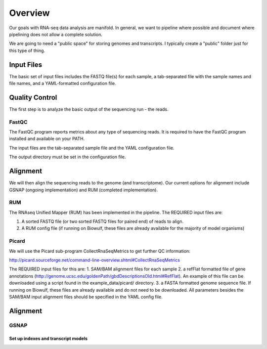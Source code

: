 Overview
########
Our goals with RNA-seq data analysis are manifold.  In general, we want to pipeline where possible and document where pipelining does not allow a complete solution.

We are going to need a "public space" for storing genomes and transcripts.  I typically create a "public" folder just for this type of thing.  

Input Files
-----------
The basic set of input files includes the FASTQ file(s) for each
sample, a tab-separated file with the sample names and file names, and
a YAML-formatted configuration file.

Quality Control
---------------
The first step is to analyze the basic output of the sequencing run - the reads.

FastQC
======
The FastQC program reports metrics about any type of sequencing reads.
It is required to have the FastQC program installed and available on your PATH.

The input files are the tab-separated sample file and the YAML
configuration file.

The output directory must be set in the configuration file.

Alignment
---------

We will then align the sequencing reads to the genome (and transcriptome).
Our current options for alignment include GSNAP (ongoing implementation) and RUM (completed implementation).

RUM
===

The RNAseq Unified Mapper (RUM) has been implemented in the pipeline.
The REQUIRED input files are:

1. A sorted FASTQ file (or two sorted FASTQ files for paired end) of reads to align.
2. A RUM config file (if running on Biowulf, these files are already available for the majority of model organisms)

Picard
======
We will use the Picard sub-program CollectRnaSeqMetrics to get further QC information:

http://picard.sourceforge.net/command-line-overview.shtml#CollectRnaSeqMetrics

The REQUIRED input files for this are:
1. SAM/BAM alignment files for each sample
2. a refFlat formatted file of gene annotations (http://genome.ucsc.edu/goldenPath/gbdDescriptionsOld.html#RefFlat). An example of this file can be downloaded using a script found in the example_data/picard/ directory.
3. a FASTA formatted genome sequence file. If running on Biowulf, these files are already available and do not need to be downloaded.
All parameters besides the SAM/BAM input alignment files should be specified in the YAML config file.



Alignment
---------

GSNAP
=====

Set up indexes and transcript models
^^^^^^^^^^^^^^^^^^^^^^^^^^^^^^^^^^^^



